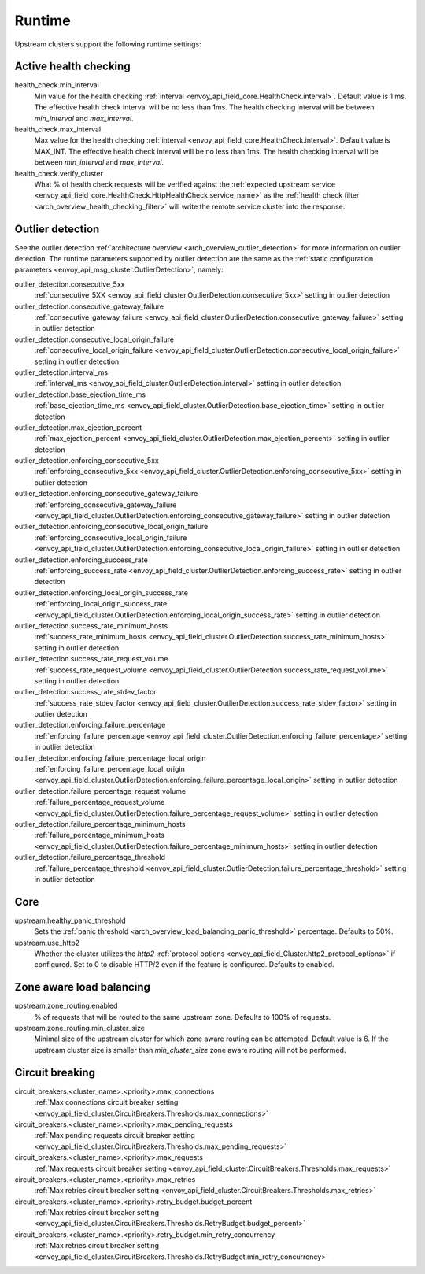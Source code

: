 .. _config_cluster_manager_cluster_runtime:

Runtime
=======

Upstream clusters support the following runtime settings:

Active health checking
----------------------

health_check.min_interval
  Min value for the health checking :ref:`interval <envoy_api_field_core.HealthCheck.interval>`.
  Default value is 1 ms. The effective health check interval will be no less than 1ms. The health
  checking interval will be between *min_interval* and *max_interval*.

health_check.max_interval
  Max value for the health checking :ref:`interval <envoy_api_field_core.HealthCheck.interval>`.
  Default value is MAX_INT. The effective health check interval will be no less than 1ms. The health
  checking interval will be between *min_interval* and *max_interval*.

health_check.verify_cluster
  What % of health check requests will be verified against the :ref:`expected upstream service
  <envoy_api_field_core.HealthCheck.HttpHealthCheck.service_name>` as the :ref:`health check filter
  <arch_overview_health_checking_filter>` will write the remote service cluster into the response.

.. _config_cluster_manager_cluster_runtime_outlier_detection:

Outlier detection
-----------------

See the outlier detection :ref:`architecture overview <arch_overview_outlier_detection>` for more
information on outlier detection. The runtime parameters supported by outlier detection are the
same as the :ref:`static configuration parameters <envoy_api_msg_cluster.OutlierDetection>`, namely:

outlier_detection.consecutive_5xx
  :ref:`consecutive_5XX
  <envoy_api_field_cluster.OutlierDetection.consecutive_5xx>`
  setting in outlier detection

outlier_detection.consecutive_gateway_failure
  :ref:`consecutive_gateway_failure
  <envoy_api_field_cluster.OutlierDetection.consecutive_gateway_failure>`
  setting in outlier detection

outlier_detection.consecutive_local_origin_failure
  :ref:`consecutive_local_origin_failure
  <envoy_api_field_cluster.OutlierDetection.consecutive_local_origin_failure>`
  setting in outlier detection

outlier_detection.interval_ms
  :ref:`interval_ms
  <envoy_api_field_cluster.OutlierDetection.interval>`
  setting in outlier detection

outlier_detection.base_ejection_time_ms
  :ref:`base_ejection_time_ms
  <envoy_api_field_cluster.OutlierDetection.base_ejection_time>`
  setting in outlier detection

outlier_detection.max_ejection_percent
  :ref:`max_ejection_percent
  <envoy_api_field_cluster.OutlierDetection.max_ejection_percent>`
  setting in outlier detection

outlier_detection.enforcing_consecutive_5xx
  :ref:`enforcing_consecutive_5xx
  <envoy_api_field_cluster.OutlierDetection.enforcing_consecutive_5xx>`
  setting in outlier detection

outlier_detection.enforcing_consecutive_gateway_failure
  :ref:`enforcing_consecutive_gateway_failure
  <envoy_api_field_cluster.OutlierDetection.enforcing_consecutive_gateway_failure>`
  setting in outlier detection

outlier_detection.enforcing_consecutive_local_origin_failure
  :ref:`enforcing_consecutive_local_origin_failure
  <envoy_api_field_cluster.OutlierDetection.enforcing_consecutive_local_origin_failure>`
  setting in outlier detection

outlier_detection.enforcing_success_rate
  :ref:`enforcing_success_rate
  <envoy_api_field_cluster.OutlierDetection.enforcing_success_rate>`
  setting in outlier detection

outlier_detection.enforcing_local_origin_success_rate
  :ref:`enforcing_local_origin_success_rate
  <envoy_api_field_cluster.OutlierDetection.enforcing_local_origin_success_rate>`
  setting in outlier detection

outlier_detection.success_rate_minimum_hosts
  :ref:`success_rate_minimum_hosts
  <envoy_api_field_cluster.OutlierDetection.success_rate_minimum_hosts>`
  setting in outlier detection

outlier_detection.success_rate_request_volume
  :ref:`success_rate_request_volume
  <envoy_api_field_cluster.OutlierDetection.success_rate_request_volume>`
  setting in outlier detection

outlier_detection.success_rate_stdev_factor
  :ref:`success_rate_stdev_factor
  <envoy_api_field_cluster.OutlierDetection.success_rate_stdev_factor>`
  setting in outlier detection

outlier_detection.enforcing_failure_percentage
  :ref:`enforcing_failure_percentage
  <envoy_api_field_cluster.OutlierDetection.enforcing_failure_percentage>`
  setting in outlier detection

outlier_detection.enforcing_failure_percentage_local_origin
  :ref:`enforcing_failure_percentage_local_origin
  <envoy_api_field_cluster.OutlierDetection.enforcing_failure_percentage_local_origin>`
  setting in outlier detection

outlier_detection.failure_percentage_request_volume
  :ref:`failure_percentage_request_volume
  <envoy_api_field_cluster.OutlierDetection.failure_percentage_request_volume>`
  setting in outlier detection

outlier_detection.failure_percentage_minimum_hosts
  :ref:`failure_percentage_minimum_hosts
  <envoy_api_field_cluster.OutlierDetection.failure_percentage_minimum_hosts>`
  setting in outlier detection

outlier_detection.failure_percentage_threshold
  :ref:`failure_percentage_threshold
  <envoy_api_field_cluster.OutlierDetection.failure_percentage_threshold>`
  setting in outlier detection

Core
----

upstream.healthy_panic_threshold
  Sets the :ref:`panic threshold <arch_overview_load_balancing_panic_threshold>` percentage.
  Defaults to 50%.

upstream.use_http2
  Whether the cluster utilizes the *http2* :ref:`protocol options <envoy_api_field_Cluster.http2_protocol_options>`
  if configured. Set to 0 to disable HTTP/2 even if the feature is configured. Defaults to enabled.

.. _config_cluster_manager_cluster_runtime_zone_routing:

Zone aware load balancing
-------------------------

upstream.zone_routing.enabled
  % of requests that will be routed to the same upstream zone. Defaults to 100% of requests.

upstream.zone_routing.min_cluster_size
  Minimal size of the upstream cluster for which zone aware routing can be attempted. Default value
  is 6. If the upstream cluster size is smaller than *min_cluster_size* zone aware routing will not
  be performed.

Circuit breaking
----------------

circuit_breakers.<cluster_name>.<priority>.max_connections
  :ref:`Max connections circuit breaker setting <envoy_api_field_cluster.CircuitBreakers.Thresholds.max_connections>`

circuit_breakers.<cluster_name>.<priority>.max_pending_requests
  :ref:`Max pending requests circuit breaker setting <envoy_api_field_cluster.CircuitBreakers.Thresholds.max_pending_requests>`

circuit_breakers.<cluster_name>.<priority>.max_requests
  :ref:`Max requests circuit breaker setting <envoy_api_field_cluster.CircuitBreakers.Thresholds.max_requests>`

circuit_breakers.<cluster_name>.<priority>.max_retries
  :ref:`Max retries circuit breaker setting <envoy_api_field_cluster.CircuitBreakers.Thresholds.max_retries>`

circuit_breakers.<cluster_name>.<priority>.retry_budget.budget_percent
  :ref:`Max retries circuit breaker setting <envoy_api_field_cluster.CircuitBreakers.Thresholds.RetryBudget.budget_percent>`

circuit_breakers.<cluster_name>.<priority>.retry_budget.min_retry_concurrency
  :ref:`Max retries circuit breaker setting <envoy_api_field_cluster.CircuitBreakers.Thresholds.RetryBudget.min_retry_concurrency>`
